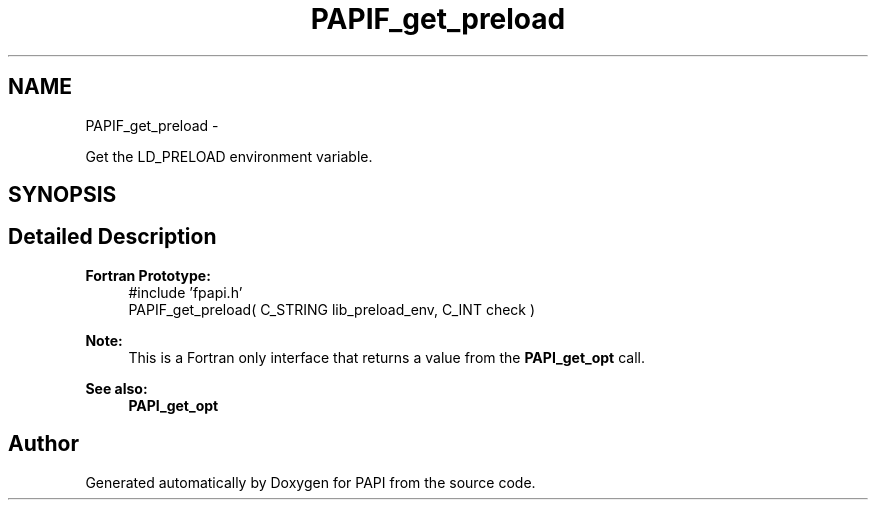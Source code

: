 .TH "PAPIF_get_preload" 3 "Fri Aug 2 2013" "Version 5.2.0.0" "PAPI" \" -*- nroff -*-
.ad l
.nh
.SH NAME
PAPIF_get_preload \- 
.PP
Get the LD_PRELOAD environment variable.  

.SH SYNOPSIS
.br
.PP
.SH "Detailed Description"
.PP 
\fBFortran Prototype:\fP
.RS 4
#include 'fpapi.h' 
.br
 PAPIF_get_preload( C_STRING lib_preload_env, C_INT check )
.RE
.PP
\fBNote:\fP
.RS 4
This is a Fortran only interface that returns a value from the \fBPAPI_get_opt\fP call.
.RE
.PP
\fBSee also:\fP
.RS 4
\fBPAPI_get_opt\fP 
.RE
.PP


.SH "Author"
.PP 
Generated automatically by Doxygen for PAPI from the source code.
